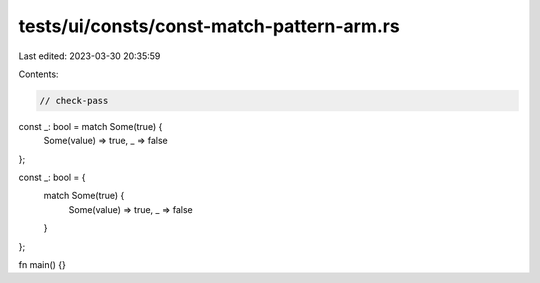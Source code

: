 tests/ui/consts/const-match-pattern-arm.rs
==========================================

Last edited: 2023-03-30 20:35:59

Contents:

.. code-block:: rs

    // check-pass

const _: bool = match Some(true) {
    Some(value) => true,
    _ => false
};

const _: bool = {
    match Some(true) {
        Some(value) => true,
        _ => false
    }
};

fn main() {}


